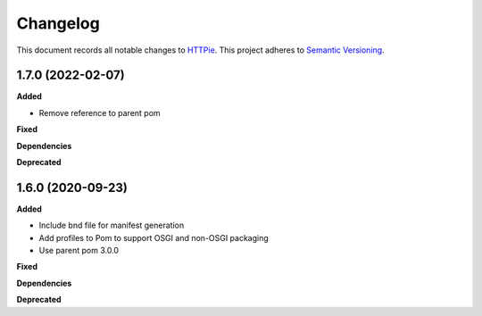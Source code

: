 ==========
Changelog
==========

This document records all notable changes to `HTTPie <https://httpie.org>`_.
This project adheres to `Semantic Versioning <https://semver.org/>`_.

1.7.0 (2022-02-07)
------------------

**Added**

* Remove reference to parent pom

**Fixed**

**Dependencies**

**Deprecated**

1.6.0 (2020-09-23)
------------------

**Added**

* Include bnd file for manifest generation
* Add profiles to Pom to support OSGI and non-OSGI packaging
* Use parent pom 3.0.0

**Fixed**

**Dependencies**

**Deprecated**

